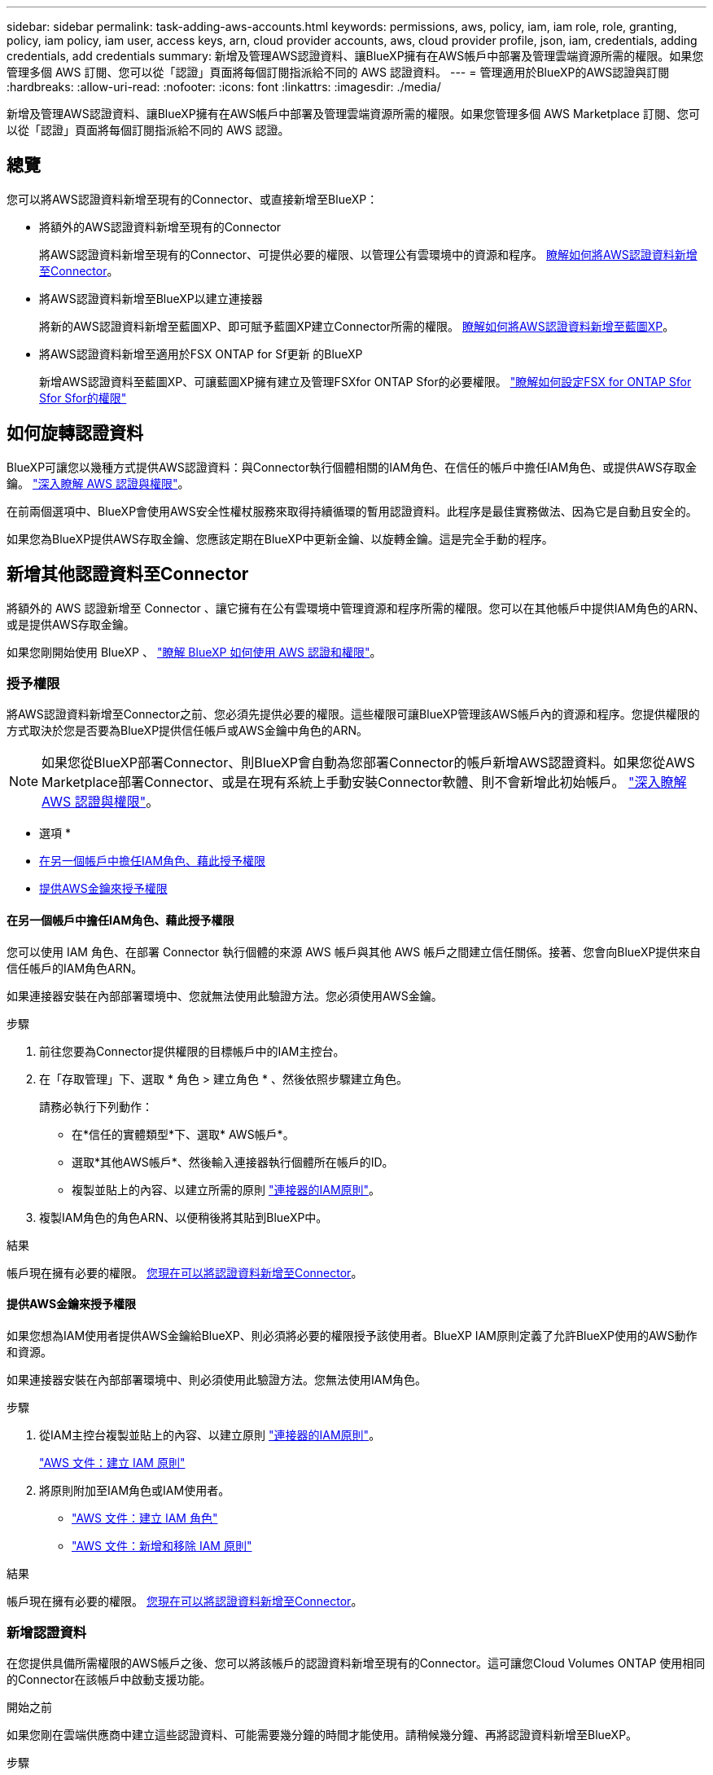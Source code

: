 ---
sidebar: sidebar 
permalink: task-adding-aws-accounts.html 
keywords: permissions, aws, policy, iam, iam role, role, granting, policy, iam policy, iam user, access keys, arn, cloud provider accounts, aws, cloud provider profile, json, iam, credentials, adding credentials, add credentials 
summary: 新增及管理AWS認證資料、讓BlueXP擁有在AWS帳戶中部署及管理雲端資源所需的權限。如果您管理多個 AWS 訂閱、您可以從「認證」頁面將每個訂閱指派給不同的 AWS 認證資料。 
---
= 管理適用於BlueXP的AWS認證與訂閱
:hardbreaks:
:allow-uri-read: 
:nofooter: 
:icons: font
:linkattrs: 
:imagesdir: ./media/


[role="lead"]
新增及管理AWS認證資料、讓BlueXP擁有在AWS帳戶中部署及管理雲端資源所需的權限。如果您管理多個 AWS Marketplace 訂閱、您可以從「認證」頁面將每個訂閱指派給不同的 AWS 認證。



== 總覽

您可以將AWS認證資料新增至現有的Connector、或直接新增至BlueXP：

* 將額外的AWS認證資料新增至現有的Connector
+
將AWS認證資料新增至現有的Connector、可提供必要的權限、以管理公有雲環境中的資源和程序。 <<Add credentials to a Connector,瞭解如何將AWS認證資料新增至Connector>>。

* 將AWS認證資料新增至BlueXP以建立連接器
+
將新的AWS認證資料新增至藍圖XP、即可賦予藍圖XP建立Connector所需的權限。 <<新增認證資料至BlueXP以建立連接器,瞭解如何將AWS認證資料新增至藍圖XP>>。

* 將AWS認證資料新增至適用於FSX ONTAP for Sf更新 的BlueXP
+
新增AWS認證資料至藍圖XP、可讓藍圖XP擁有建立及管理FSXfor ONTAP Sfor的必要權限。 https://docs.netapp.com/us-en/bluexp-fsx-ontap/requirements/task-setting-up-permissions-fsx.html["瞭解如何設定FSX for ONTAP Sfor Sfor Sfor的權限"^]





== 如何旋轉認證資料

BlueXP可讓您以幾種方式提供AWS認證資料：與Connector執行個體相關的IAM角色、在信任的帳戶中擔任IAM角色、或提供AWS存取金鑰。 link:concept-accounts-aws.html["深入瞭解 AWS 認證與權限"]。

在前兩個選項中、BlueXP會使用AWS安全性權杖服務來取得持續循環的暫用認證資料。此程序是最佳實務做法、因為它是自動且安全的。

如果您為BlueXP提供AWS存取金鑰、您應該定期在BlueXP中更新金鑰、以旋轉金鑰。這是完全手動的程序。



== 新增其他認證資料至Connector

將額外的 AWS 認證新增至 Connector 、讓它擁有在公有雲環境中管理資源和程序所需的權限。您可以在其他帳戶中提供IAM角色的ARN、或是提供AWS存取金鑰。

如果您剛開始使用 BlueXP 、 link:concept-accounts-aws.html["瞭解 BlueXP 如何使用 AWS 認證和權限"]。



=== 授予權限

將AWS認證資料新增至Connector之前、您必須先提供必要的權限。這些權限可讓BlueXP管理該AWS帳戶內的資源和程序。您提供權限的方式取決於您是否要為BlueXP提供信任帳戶或AWS金鑰中角色的ARN。


NOTE: 如果您從BlueXP部署Connector、則BlueXP會自動為您部署Connector的帳戶新增AWS認證資料。如果您從AWS Marketplace部署Connector、或是在現有系統上手動安裝Connector軟體、則不會新增此初始帳戶。 link:concept-accounts-aws.html["深入瞭解 AWS 認證與權限"]。

* 選項 *

* <<在另一個帳戶中擔任IAM角色、藉此授予權限>>
* <<提供AWS金鑰來授予權限>>




==== 在另一個帳戶中擔任IAM角色、藉此授予權限

您可以使用 IAM 角色、在部署 Connector 執行個體的來源 AWS 帳戶與其他 AWS 帳戶之間建立信任關係。接著、您會向BlueXP提供來自信任帳戶的IAM角色ARN。

如果連接器安裝在內部部署環境中、您就無法使用此驗證方法。您必須使用AWS金鑰。

.步驟
. 前往您要為Connector提供權限的目標帳戶中的IAM主控台。
. 在「存取管理」下、選取 * 角色 > 建立角色 * 、然後依照步驟建立角色。
+
請務必執行下列動作：

+
** 在*信任的實體類型*下、選取* AWS帳戶*。
** 選取*其他AWS帳戶*、然後輸入連接器執行個體所在帳戶的ID。
** 複製並貼上的內容、以建立所需的原則 link:reference-permissions-aws.html["連接器的IAM原則"]。


. 複製IAM角色的角色ARN、以便稍後將其貼到BlueXP中。


.結果
帳戶現在擁有必要的權限。 <<add-the-credentials,您現在可以將認證資料新增至Connector>>。



==== 提供AWS金鑰來授予權限

如果您想為IAM使用者提供AWS金鑰給BlueXP、則必須將必要的權限授予該使用者。BlueXP IAM原則定義了允許BlueXP使用的AWS動作和資源。

如果連接器安裝在內部部署環境中、則必須使用此驗證方法。您無法使用IAM角色。

.步驟
. 從IAM主控台複製並貼上的內容、以建立原則 link:reference-permissions-aws.html["連接器的IAM原則"]。
+
https://docs.aws.amazon.com/IAM/latest/UserGuide/access_policies_create.html["AWS 文件：建立 IAM 原則"^]

. 將原則附加至IAM角色或IAM使用者。
+
** https://docs.aws.amazon.com/IAM/latest/UserGuide/id_roles_create.html["AWS 文件：建立 IAM 角色"^]
** https://docs.aws.amazon.com/IAM/latest/UserGuide/access_policies_manage-attach-detach.html["AWS 文件：新增和移除 IAM 原則"^]




.結果
帳戶現在擁有必要的權限。 <<add-the-credentials,您現在可以將認證資料新增至Connector>>。



=== 新增認證資料

在您提供具備所需權限的AWS帳戶之後、您可以將該帳戶的認證資料新增至現有的Connector。這可讓您Cloud Volumes ONTAP 使用相同的Connector在該帳戶中啟動支援功能。

.開始之前
如果您剛在雲端供應商中建立這些認證資料、可能需要幾分鐘的時間才能使用。請稍候幾分鐘、再將認證資料新增至BlueXP。

.步驟
. 確定目前在BlueXP中選取正確的連接器。
. 在 BlueXP 主控台的右上角、選取「設定」圖示、然後選取 * 認證 * 。
+
image:screenshot_settings_icon.gif["顯示BlueXP主控台右上角「設定」圖示的快照。"]

. 在 * 帳戶認證 * 頁面上、選取 * 新增認證 * 、然後依照精靈中的步驟進行。
+
.. *認證資料位置*：選取* Amazon Web Services > Connector*。
.. *定義認證資料*：提供可信IAM角色的ARN（Amazon資源名稱）、或輸入AWS存取金鑰和秘密金鑰。
.. *市場訂閱*：立即訂閱或選取現有的訂閱、以建立Marketplace訂閱與這些認證的關聯。
+
若要以每小時費率（ PAYGO ）或每年合約來支付 BlueXP 服務、 AWS 認證必須與 AWS Marketplace 訂閱相關聯。

.. * 審查 * ：確認新認證的詳細資料、然後選取 * 新增 * 。




.結果
現在、您可以在建立新的工作環境時、從「詳細資料與認證」頁面切換至不同的認證資料集：

image:screenshot_accounts_switch_aws.png["螢幕快照、顯示在「詳細資料  擴大機；認證」頁面中選取「切換帳戶」之後、在雲端供應商帳戶之間進行選擇。"]



== 新增認證資料至BlueXP以建立連接器

提供IAM角色的ARN、為BlueXP提供建立Connector所需的權限、將AWS認證新增至BlueXP。您可以在建立新的Connector時選擇這些認證資料。



=== 設定IAM角色

設定 IAM 角色、讓 BlueXP SaaS 層能夠擔任此角色。

.步驟
. 前往目標帳戶中的IAM主控台。
. 在「存取管理」下、選取 * 角色 > 建立角色 * 、然後依照步驟建立角色。
+
請務必執行下列動作：

+
** 在*信任的實體類型*下、選取* AWS帳戶*。
** 選取*其他AWS帳戶*、然後輸入BlueXP SaaS的ID：952013314444.
** 建立包含建立Connector所需權限的原則。
+
*** https://docs.netapp.com/us-en/bluexp-fsx-ontap/requirements/task-setting-up-permissions-fsx.html["檢視FSXfor ONTAP Sfor Sf哪些 權限"^]
*** link:task-set-up-permissions-aws.html["檢視Connector部署原則"]




. 複製IAM角色的角色ARN、以便在下一步將其貼到BlueXP中。


.結果
IAM角色現在擁有所需的權限。 <<add-the-credentials-2,您現在可以將它新增至藍圖XP>>。



=== 新增認證資料

在您提供IAM角色所需的權限之後、請將角色ARN新增至BlueXP。

.開始之前
如果您剛建立IAM角色、可能需要幾分鐘的時間才能使用。請稍候幾分鐘、再將認證資料新增至BlueXP。

.步驟
. 在 BlueXP 主控台的右上角、選取「設定」圖示、然後選取 * 認證 * 。
+
image:screenshot_settings_icon.gif["顯示BlueXP主控台右上角「設定」圖示的快照。"]

. 在 * 帳戶認證 * 頁面上、選取 * 新增認證 * 、然後依照精靈中的步驟進行。
+
.. *認證資料位置*：選取* Amazon Web Services > BlueXP*。
.. *定義認證資料*：提供IAM角色的ARN（Amazon資源名稱）。
.. * 審查 * ：確認新認證的詳細資料、然後選取 * 新增 * 。




.結果
您現在可以在建立新的Connector時使用認證資料。



== 將認證新增至適用於 Amazon FSX for ONTAP 的 BlueXP

如需詳細資訊、請參閱 https://docs.netapp.com/us-en/bluexp-fsx-ontap/requirements/task-setting-up-permissions-fsx.html["適用於 Amazon FSX for ONTAP 的 BlueXP 文件"^]



== 建立AWS訂閱的關聯

將AWS認證資料新增至BlueXP之後、您可以將AWS Marketplace訂閱與這些認證資料建立關聯。訂閱可讓您以每小時費率（ PAYGO ）或使用年度合約支付 Cloud Volumes ONTAP 費用、並使用其他 BlueXP 服務。

您可能會在將認證新增至BlueXP之後、在兩種情況下建立AWS Marketplace訂閱的關聯：

* 當您初次將認證新增至BlueXP時、並未建立訂閱關聯。
* 您想要以新的訂閱取代現有的 AWS Marketplace 訂閱。


.開始之前
您必須先建立連接器、才能變更BlueXP設定。 link:concept-connectors.html#how-to-create-a-connector["瞭解如何建立連接器"]。

.步驟
. 在 BlueXP 主控台的右上角、選取「設定」圖示、然後選取 * 認證 * 。
. 選取一組認證的動作功能表、然後選取 * 關聯訂閱 * 。
+
您必須選取與 Connector 相關聯的認證。您無法將市場訂閱與 BlueXP 相關的認證建立關聯。

+
image:screenshot_associate_subscription.png["一組現有認證資料的動作功能表快照。"]

. 若要將認證與現有訂閱建立關聯、請從下拉式清單中選取訂閱、然後選取 * 關聯 * 。
. 若要將認證與新訂閱建立關聯、請選取 * 新增訂閱 > 繼續 * 、然後依照 AWS Marketplace 中的步驟進行：
+
.. 選取 * 檢視購買選項 * 。
.. 選取 * 訂閱 * 。
.. 選取 * 設定您的帳戶 * 。
+
您將被重新導向至BlueXP網站。

.. 從*訂閱指派*頁面：
+
*** 選取您要與此訂閱建立關聯的 BlueXP 帳戶。
*** 在「*取代現有訂閱*」欄位中、選擇您是否要使用此新訂閱來自動取代現有的單一帳戶訂閱。
+
此新訂閱取代現有的帳戶所有認證訂閱。如果一組認證資料從未與訂閱建立關聯、則此新訂閱將不會與這些認證資料建立關聯。

+
對於所有其他帳戶、您必須重複這些步驟、手動建立訂閱的關聯。

*** 選擇*保存*。
+
下列影片顯示從 AWS Marketplace 訂閱的步驟：

+
video::video_subscribing_aws.mp4[width=848,height=480]








== 編輯認證資料

在BlueXP中編輯AWS認證資料、方法是變更帳戶類型（AWS金鑰或承擔角色）、編輯名稱、或自行更新認證資料（金鑰或角色ARN）。


TIP: 您無法編輯與Connector執行個體相關聯之執行個體設定檔的認證資料。

.步驟
. 在 BlueXP 主控台的右上角、選取「設定」圖示、然後選取 * 認證 * 。
. 在 * 帳戶認證 * 頁面上、選取一組認證的動作功能表、然後選取 * 編輯認證 * 。
. 進行必要的變更、然後選取 * 套用 * 。




== 刪除認證

如果您不再需要一組認證資料、可以從BlueXP中刪除。您只能刪除與工作環境無關的認證資料。


TIP: 您無法刪除與連接器執行個體相關聯之執行個體設定檔的認證。

.步驟
. 在 BlueXP 主控台的右上角、選取「設定」圖示、然後選取 * 認證 * 。
. 在 * 帳戶認證 * 頁面上、選取一組認證的動作功能表、然後選取 * 刪除認證 * 。
. 選擇 * 刪除 * 進行確認。

